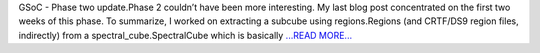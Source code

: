 .. title: GSoC - Phase two update.
.. slug:
.. date: 2018-07-10 17:14:30 
.. tags: Astropy
.. author: Sushobhana Patra
.. link: https://medium.com/@sushobhanapatra/gsoc-phase-two-update-b9c00e511ba5?source=rss-86d4ca7aedde------2
.. description:
.. category: gsoc2018

GSoC - Phase two update.Phase 2 couldn’t have been more interesting. My last blog post concentrated on the first two weeks of this phase. To summarize, I worked on extracting a subcube using regions.Regions (and CRTF/DS9 region files, indirectly) from a spectral_cube.SpectralCube which is basically  `...READ MORE... <https://medium.com/@sushobhanapatra/gsoc-phase-two-update-b9c00e511ba5?source=rss-86d4ca7aedde------2>`__

